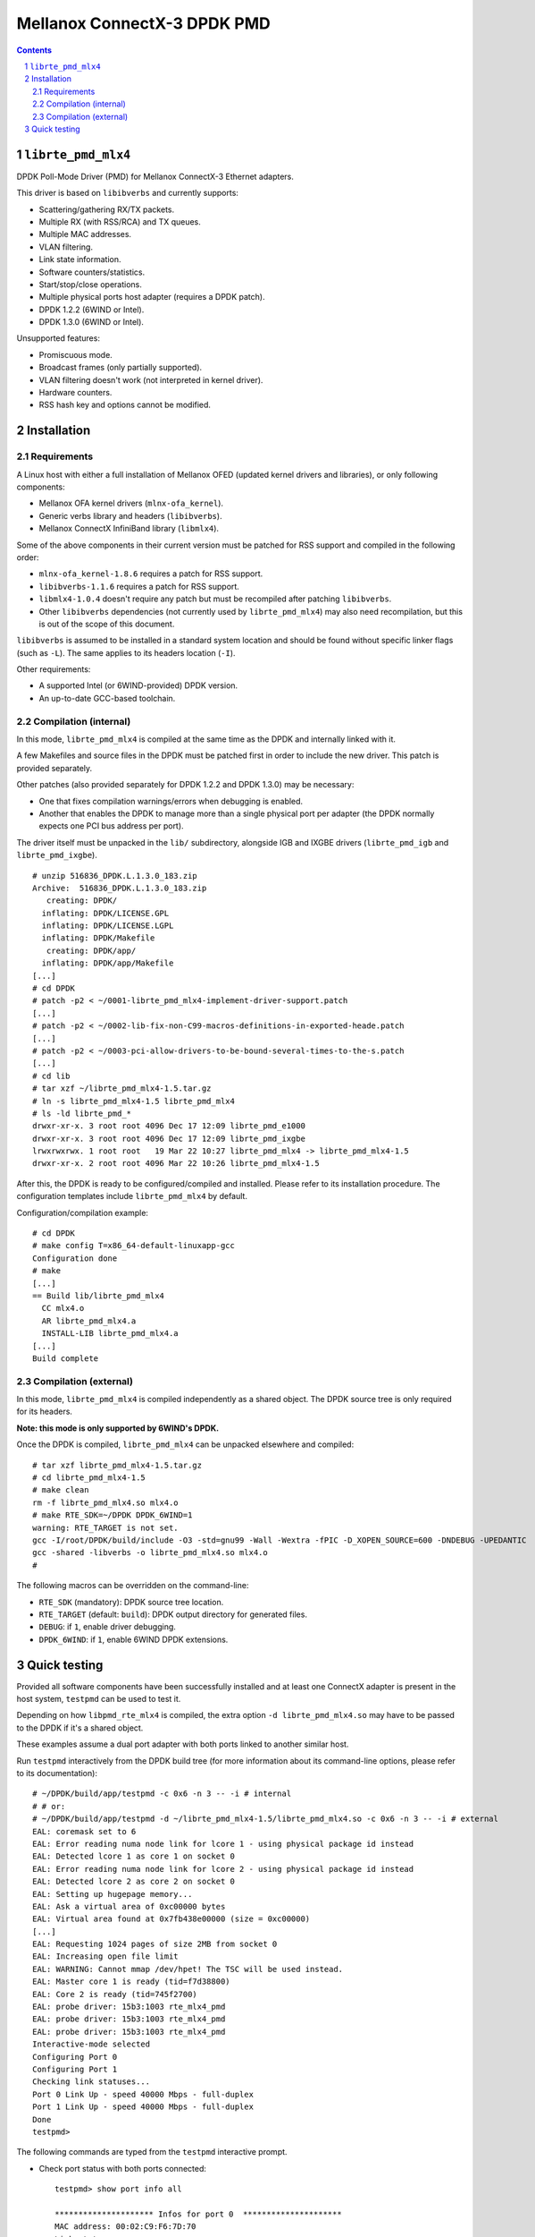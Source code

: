 .. Copyright (c) <2012-2013>, 6WIND
   All rights reserved.

============================
Mellanox ConnectX-3 DPDK PMD
============================

.. contents::
.. sectnum::

``librte_pmd_mlx4``
===================

DPDK Poll-Mode Driver (PMD) for Mellanox ConnectX-3 Ethernet adapters.

This driver is based on ``libibverbs`` and currently supports:

- Scattering/gathering RX/TX packets.
- Multiple RX (with RSS/RCA) and TX queues.
- Multiple MAC addresses.
- VLAN filtering.
- Link state information.
- Software counters/statistics.
- Start/stop/close operations.
- Multiple physical ports host adapter (requires a DPDK patch).
- DPDK 1.2.2 (6WIND or Intel).
- DPDK 1.3.0 (6WIND or Intel).

Unsupported features:

- Promiscuous mode.
- Broadcast frames (only partially supported).
- VLAN filtering doesn't work (not interpreted in kernel driver).
- Hardware counters.
- RSS hash key and options cannot be modified.

Installation
============

Requirements
------------

A Linux host with either a full installation of Mellanox OFED (updated
kernel drivers and libraries), or only following components:

- Mellanox OFA kernel drivers (``mlnx-ofa_kernel``).
- Generic verbs library and headers (``libibverbs``).
- Mellanox ConnectX InfiniBand library (``libmlx4``).

Some of the above components in their current version must be patched for RSS
support and compiled in the following order:

- ``mlnx-ofa_kernel-1.8.6`` requires a patch for RSS support.
- ``libibverbs-1.1.6`` requires a patch for RSS support.
- ``libmlx4-1.0.4`` doesn't require any patch but must be recompiled after
  patching ``libibverbs``.
- Other ``libibverbs`` dependencies (not currently used by
  ``librte_pmd_mlx4``) may also need recompilation, but this is out of the
  scope of this document.

``libibverbs`` is assumed to be installed in a standard system location and
should be found without specific linker flags (such as ``-L``). The same
applies to its headers location (``-I``).

Other requirements:

- A supported Intel (or 6WIND-provided) DPDK version.
- An up-to-date GCC-based toolchain.

Compilation (internal)
----------------------

In this mode, ``librte_pmd_mlx4`` is compiled at the same time as the DPDK
and internally linked with it.

A few Makefiles and source files in the DPDK must be patched first in order
to include the new driver. This patch is provided separately.

Other patches (also provided separately for DPDK 1.2.2 and DPDK 1.3.0) may be
necessary:

- One that fixes compilation warnings/errors when debugging is enabled.
- Another that enables the DPDK to manage more than a single physical port
  per adapter (the DPDK normally expects one PCI bus address per port).

The driver itself must be unpacked in the ``lib/`` subdirectory, alongside
IGB and IXGBE drivers (``librte_pmd_igb`` and ``librte_pmd_ixgbe``).

::

 # unzip 516836_DPDK.L.1.3.0_183.zip
 Archive:  516836_DPDK.L.1.3.0_183.zip
    creating: DPDK/
   inflating: DPDK/LICENSE.GPL
   inflating: DPDK/LICENSE.LGPL
   inflating: DPDK/Makefile
    creating: DPDK/app/
   inflating: DPDK/app/Makefile
 [...]
 # cd DPDK
 # patch -p2 < ~/0001-librte_pmd_mlx4-implement-driver-support.patch
 [...]
 # patch -p2 < ~/0002-lib-fix-non-C99-macros-definitions-in-exported-heade.patch
 [...]
 # patch -p2 < ~/0003-pci-allow-drivers-to-be-bound-several-times-to-the-s.patch
 [...]
 # cd lib
 # tar xzf ~/librte_pmd_mlx4-1.5.tar.gz
 # ln -s librte_pmd_mlx4-1.5 librte_pmd_mlx4
 # ls -ld librte_pmd_*
 drwxr-xr-x. 3 root root 4096 Dec 17 12:09 librte_pmd_e1000
 drwxr-xr-x. 3 root root 4096 Dec 17 12:09 librte_pmd_ixgbe
 lrwxrwxrwx. 1 root root   19 Mar 22 10:27 librte_pmd_mlx4 -> librte_pmd_mlx4-1.5
 drwxr-xr-x. 2 root root 4096 Mar 22 10:26 librte_pmd_mlx4-1.5

After this, the DPDK is ready to be configured/compiled and installed. Please
refer to its installation procedure. The configuration templates include
``librte_pmd_mlx4`` by default.

Configuration/compilation example::

 # cd DPDK
 # make config T=x86_64-default-linuxapp-gcc
 Configuration done
 # make
 [...]
 == Build lib/librte_pmd_mlx4
   CC mlx4.o
   AR librte_pmd_mlx4.a
   INSTALL-LIB librte_pmd_mlx4.a
 [...]
 Build complete

Compilation (external)
----------------------

In this mode, ``librte_pmd_mlx4`` is compiled independently as a shared
object. The DPDK source tree is only required for its headers.

**Note: this mode is only supported by 6WIND's DPDK.**

Once the DPDK is compiled, ``librte_pmd_mlx4`` can be unpacked elsewhere and
compiled::

 # tar xzf librte_pmd_mlx4-1.5.tar.gz
 # cd librte_pmd_mlx4-1.5
 # make clean
 rm -f librte_pmd_mlx4.so mlx4.o
 # make RTE_SDK=~/DPDK DPDK_6WIND=1
 warning: RTE_TARGET is not set.
 gcc -I/root/DPDK/build/include -O3 -std=gnu99 -Wall -Wextra -fPIC -D_XOPEN_SOURCE=600 -DNDEBUG -UPEDANTIC   -c -o mlx4.o mlx4.c
 gcc -shared -libverbs -o librte_pmd_mlx4.so mlx4.o
 #

The following macros can be overridden on the command-line:

- ``RTE_SDK`` (mandatory): DPDK source tree location.
- ``RTE_TARGET`` (default: ``build``): DPDK output directory for generated
  files.
- ``DEBUG``: if ``1``, enable driver debugging.
- ``DPDK_6WIND``: if ``1``, enable 6WIND DPDK extensions.

Quick testing
=============

Provided all software components have been successfully installed and at least
one ConnectX adapter is present in the host system, ``testpmd`` can be used to
test it.

Depending on how ``libpmd_rte_mlx4`` is compiled, the extra option ``-d
librte_pmd_mlx4.so`` may have to be passed to the DPDK if it's a shared
object.

These examples assume a dual port adapter with both ports linked to another
similar host.

Run ``testpmd`` interactively from the DPDK build tree (for more information
about its command-line options, please refer to its documentation)::

 # ~/DPDK/build/app/testpmd -c 0x6 -n 3 -- -i # internal
 # # or:
 # ~/DPDK/build/app/testpmd -d ~/librte_pmd_mlx4-1.5/librte_pmd_mlx4.so -c 0x6 -n 3 -- -i # external
 EAL: coremask set to 6
 EAL: Error reading numa node link for lcore 1 - using physical package id instead
 EAL: Detected lcore 1 as core 1 on socket 0
 EAL: Error reading numa node link for lcore 2 - using physical package id instead
 EAL: Detected lcore 2 as core 2 on socket 0
 EAL: Setting up hugepage memory...
 EAL: Ask a virtual area of 0xc00000 bytes
 EAL: Virtual area found at 0x7fb438e00000 (size = 0xc00000)
 [...]
 EAL: Requesting 1024 pages of size 2MB from socket 0
 EAL: Increasing open file limit
 EAL: WARNING: Cannot mmap /dev/hpet! The TSC will be used instead.
 EAL: Master core 1 is ready (tid=f7d38800)
 EAL: Core 2 is ready (tid=745f2700)
 EAL: probe driver: 15b3:1003 rte_mlx4_pmd
 EAL: probe driver: 15b3:1003 rte_mlx4_pmd
 EAL: probe driver: 15b3:1003 rte_mlx4_pmd
 Interactive-mode selected
 Configuring Port 0
 Configuring Port 1
 Checking link statuses...
 Port 0 Link Up - speed 40000 Mbps - full-duplex
 Port 1 Link Up - speed 40000 Mbps - full-duplex
 Done
 testpmd>

The following commands are typed from the ``testpmd`` interactive prompt.

- Check port status with both ports connected::

   testpmd> show port info all

   ********************* Infos for port 0  *********************
   MAC address: 00:02:C9:F6:7D:70
   Link status: up
   Link speed: 40000 Mbps
   Link duplex: full-duplex
   Promiscuous mode: enabled
   Allmulticast mode: disabled
   Maximum number of MAC addresses: 128
   VLAN offload:
     strip on
     filter on
     qinq(extend) off

   ********************* Infos for port 1  *********************
   MAC address: 00:02:C9:F6:7D:71
   Link status: up
   Link speed: 40000 Mbps
   Link duplex: full-duplex
   Promiscuous mode: enabled
   Allmulticast mode: disabled
   Maximum number of MAC addresses: 128
   VLAN offload:
     strip on
     filter on
     qinq(extend) off
   testpmd>

- Check port status after disconnecting one of them::

   testpmd> show port info all

   ********************* Infos for port 0  *********************
   MAC address: 00:02:C9:F6:7D:70
   Link status: down
   Link speed: 10000 Mbps
   Link duplex: full-duplex
   Promiscuous mode: enabled
   Allmulticast mode: disabled
   Maximum number of MAC addresses: 128
   VLAN offload:
     strip on
     filter on
     qinq(extend) off

   ********************* Infos for port 1  *********************
   MAC address: 00:02:C9:F6:7D:71
   Link status: up
   Link speed: 40000 Mbps
   Link duplex: full-duplex
   Promiscuous mode: enabled
   Allmulticast mode: disabled
   Maximum number of MAC addresses: 128
   VLAN offload:
     strip on
     filter on
     qinq(extend) off
   testpmd>

- Plug it back and start basic forwarding between the two ports::

   testpmd> start
     io packet forwarding - CRC stripping disabled - packets/burst=16
     nb forwarding cores=1 - nb forwarding ports=2
     RX queues=1 - RX desc=128 - RX free threshold=0
     RX threshold registers: pthresh=8 hthresh=8 wthresh=4
     TX queues=1 - TX desc=512 - TX free threshold=0
     TX threshold registers: pthresh=36 hthresh=0 wthresh=0
     TX RS bit threshold=0 - TXQ flags=0x0
   testpmd>

- On the other host (under Linux), enable both interfaces, run ``tcpdump`` on
  one of them and send a ping through the other one::

   other# ifconfig eth4 up
   other# ifconfig eth5 up
   other# arp -s -i eth4 1.2.3.4 00:02:C9:F6:7D:71
   other# tpcdump -nvei eth5 &
   [1] 27404
   tcpdump: WARNING: eth5: no IPv4 address assigned
   tcpdump: listening on eth5, link-type EN10MB (Ethernet), capture size 65535 bytes
   other# ping -c1 -I eth4 1.2.3.4
   PING 1.2.3.4 (1.2.3.4) from 10.16.0.173 eth4: 56(84) bytes of data.
   17:42:06.611598 00:02:c9:f6:7d:31 > 00:02:c9:f6:7d:71, ethertype IPv4 (0x0800), length 98: (tos 0x0, ttl 64, id 0, offset 0, flags [DF], proto ICMP (1), length 84)
       10.16.0.173 > 1.2.3.4: ICMP echo request, id 17003, seq 1, length 64

   ^C
   --- 1.2.3.4 ping statistics ---
   1 packets transmitted, 0 received, 100% packet loss, time 2510ms

  The packet goes through unchanged.

- Display ports statistics::

   testpmd> show port stats all

     ######################## NIC statistics for port 0  ########################
     RX-packets: 0          RX-errors: 0         RX-bytes: 0
     TX-packets: 1          TX-errors: 0         TX-bytes: 98
     ############################################################################

     ######################## NIC statistics for port 1  ########################
     RX-packets: 1          RX-errors: 0         RX-bytes: 98
     TX-packets: 0          TX-errors: 0         TX-bytes: 0
     ############################################################################
   testpmd>

- Exit ``testpmd``::

   testpmd> quit
   Stopping port 0...done
   Stopping port 1...done
   bye...
   #
